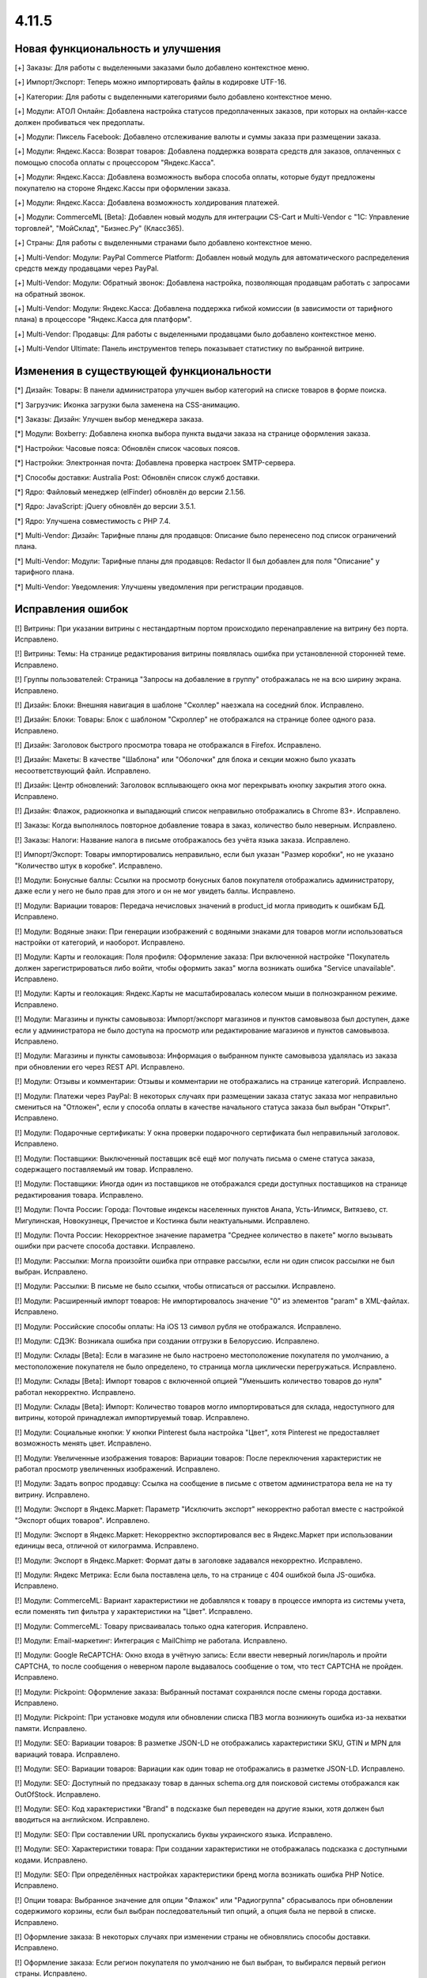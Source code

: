 ******
4.11.5
******

==================================
Новая функциональность и улучшения
==================================

[+] Заказы: Для работы с выделенными заказами было добавлено контекстное меню.

[+] Импорт/Экспорт: Теперь можно импортировать файлы в кодировке UTF-16.

[+] Категории: Для работы с выделенными категориями было добавлено контекстное меню.

[+] Модули: АТОЛ Онлайн: Добавлена настройка статусов предоплаченных заказов, при которых на онлайн-кассе должен пробиваться чек предоплаты.

[+] Модули: Пиксель Facebook: Добавлено отслеживание валюты и суммы заказа при размещении заказа.

[+] Модули: Яндекс.Касса: Возврат товаров: Добавлена поддержка возврата средств для заказов, оплаченных с помощью способа оплаты с процессором "Яндекс.Касса".

[+] Модули: Яндекс.Касса: Добавлена возможность выбора способа оплаты, которые будут предложены покупателю на стороне Яндекс.Кассы при оформлении заказа.

[+] Модули: Яндекс.Касса: Добавлена возможность холдирования платежей.

[+] Модули: CommerceML [Beta]: Добавлен новый модуль для интеграции CS-Cart и Multi-Vendor с "1С: Управление торговлей", "МойСклад", "Бизнес.Ру" (Класс365).

[+] Страны: Для работы с выделенными странами было добавлено контекстное меню.

[+] Multi-Vendor: Модули: PayPal Commerce Platform: Добавлен новый модуль для автоматического распределения средств между продавцами через PayPal.

[+] Multi-Vendor: Модули: Обратный звонок: Добавлена настройка, позволяющая продавцам работать с запросами на обратный звонок.

[+] Multi-Vendor: Модули: Яндекс.Касса: Добавлена поддержка гибкой комиссии (в зависимости от тарифного плана) в процессоре "Яндекс.Касса для платформ".

[+] Multi-Vendor: Продавцы: Для работы с выделенными продавцами было добавлено контекстное меню.

[+] Multi-Vendor Ultimate: Панель инструментов теперь показывает статистику по выбранной витрине.

=========================================
Изменения в существующей функциональности
=========================================

[*] Дизайн: Товары: В панели администратора улучшен выбор категорий на списке товаров в форме поиска.

[*] Загрузчик: Иконка загрузки была заменена на CSS-анимацию.

[*] Заказы: Дизайн: Улучшен выбор менеджера заказа.

[*] Модули: Boxberry: Добавлена кнопка выбора пункта выдачи заказа на странице оформления заказа.

[*] Настройки: Часовые пояса: Обновлён список часовых поясов.

[*] Настройки: Электронная почта: Добавлена проверка настроек SMTP-сервера.

[*] Способы доставки: Australia Post: Обновлён список служб доставки.

[*] Ядро: Файловый менеджер (elFinder) обновлён до версии 2.1.56.

[*] Ядро: JavaScript: jQuery обновлён до версии 3.5.1.

[*] Ядро: Улучшена совместимость с PHP 7.4.

[*] Multi-Vendor: Дизайн: Тарифные планы для продавцов: Описание было перенесено под список ограничений плана.

[*] Multi-Vendor: Модули: Тарифные планы для продавцов: Redactor II был добавлен для поля "Описание" у тарифного плана.

[*] Multi-Vendor: Уведомления: Улучшены уведомления при регистрации продавцов.

==================
Исправления ошибок
==================

[!] Витрины: При указании витрины с нестандартным портом происходило перенаправление на витрину без порта. Исправлено.

[!] Витрины: Темы: На странице редактирования витрины появлялась ошибка при установленной сторонней теме. Исправлено.

[!] Группы пользователей: Страница "Запросы на добавление в группу" отображалась не на всю ширину экрана. Исправлено.

[!] Дизайн: Блоки: Внешняя навигация в шаблоне "Сколлер" наезжала на соседний блок. Исправлено.

[!] Дизайн: Блоки: Товары: Блок с шаблоном "Скроллер" не отображался на странице более одного раза. Исправлено.

[!] Дизайн: Заголовок быстрого просмотра товара не отображался в Firefox. Исправлено.

[!] Дизайн: Макеты: В качестве "Шаблона" или "Оболочки" для блока и секции можно было указать несоответствующий файл. Исправлено.

[!] Дизайн: Центр обновлений: Заголовок всплывающего окна мог перекрывать кнопку закрытия этого окна. Исправлено.

[!] Дизайн: Флажок, радиокнопка и выпадающий список неправильно отображались в Chrome 83+. Исправлено.

[!] Заказы: Когда выполнялось повторное добавление товара в заказ, количество было неверным. Исправлено.

[!] Заказы: Налоги: Название налога в письме отображалось без учёта языка заказа. Исправлено.

[!] Импорт/Экспорт: Товары импортировались неправильно, если был указан "Размер коробки", но не указано "Количество штук в коробке". Исправлено.

[!] Модули: Бонусные баллы: Ссылки на просмотр бонусных балов покупателя отображались администратору, даже если у него не было прав для этого и он не мог увидеть баллы. Исправлено.

[!] Модули: Вариации товаров: Передача нечисловых значений в product_id могла приводить к ошибкам БД. Исправлено.

[!] Модули: Водяные знаки: При генерации изображений с водяными знаками для товаров могли использоваться настройки от категорий, и наоборот. Исправлено.

[!] Модули: Карты и геолокация: Поля профиля: Оформление заказа: При включенной настройке "Покупатель должен зарегистрироваться либо войти, чтобы оформить заказ" могла возникать ошибка "Service unavailable". Исправлено.

[!] Модули: Карты и геолокация: Яндекс.Карты не масштабировалась колесом мыши в полноэкранном режиме. Исправлено.

[!] Модули: Магазины и пункты самовывоза: Импорт/экспорт магазинов и пунктов самовывоза был доступен, даже если у администратора не было доступа на просмотр или редактирование магазинов и пунктов самовывоза. Исправлено.

[!] Модули: Магазины и пункты самовывоза: Информация о выбранном пункте самовывоза удалялась из заказа при обновлении его через REST API. Исправлено.

[!] Модули: Отзывы и комментарии: Отзывы и комментарии не отображались на странице категорий. Исправлено.

[!] Модули: Платежи через PayPal: В некоторых случаях при размещении заказа статус заказа мог неправильно смениться на "Отложен", если у способа оплаты в качестве начального статуса заказа был выбран "Открыт". Исправлено.

[!] Модули: Подарочные сертификаты: У окна проверки подарочного сертификата был неправильный заголовок. Исправлено.

[!] Модули: Поставщики: Выключенный поставщик всё ещё мог получать письма о смене статуса заказа, содержащего поставляемый им товар. Исправлено.

[!] Модули: Поставщики: Иногда один из поставщиков не отображался среди доступных поставщиков на странице редактирования товара. Исправлено.

[!] Модули: Почта России: Города: Почтовые индексы населенных пунктов Анапа, Усть-Илимск, Витязево, ст. Мигулинская, Новокузнецк, Пречистое и Костинка были неактуальными. Исправлено.

[!] Модули: Почта России: Некорректное значение параметра "Среднее количество в пакете" могло вызывать ошибки при расчете способа доставки. Исправлено.

[!] Модули: Рассылки: Могла произойти ошибка при отправке рассылки, если ни один список рассылки не был выбран. Исправлено.

[!] Модули: Рассылки: В письме не было ссылки, чтобы отписаться от рассылки. Исправлено.

[!] Модули: Расширенный импорт товаров: Не импортировалось значение "0" из элементов "param" в XML-файлах. Исправлено.

[!] Модули: Российские способы оплаты: На iOS 13 символ рубля не отображался. Исправлено.

[!] Модули: СДЭК: Возникала ошибка при создании отгрузки в Белоруссию. Исправлено.

[!] Модули: Склады [Beta]: Если в магазине не было настроено местоположение покупателя по умолчанию, а местоположение покупателя не было определено, то страница могла циклически перегружаться. Исправлено.

[!] Модули: Склады [Beta]: Импорт товаров с включенной опцией "Уменьшить количество товаров до нуля" работал некорректно. Исправлено.

[!] Модули: Склады [Beta]: Импорт: Количество товаров могло импортироваться для склада, недоступного для витрины, которой принадлежал импортируемый товар. Исправлено.

[!] Модули: Социальные кнопки: У кнопки Pinterest была настройка "Цвет", хотя Pinterest не предоставляет возможность менять цвет. Исправлено.

[!] Модули: Увеличенные изображения товаров: Вариации товаров: После переключения характеристик не работал просмотр увеличенных изображений. Исправлено.

[!] Модули: Задать вопрос продавцу: Ссылка на сообщение в письме с ответом администратора вела не на ту витрину. Исправлено.

[!] Модули: Экспорт в Яндекс.Маркет: Параметр "Исключить экспорт" некорректно работал вместе с настройкой "Экспорт общих товаров". Исправлено.

[!] Модули: Экспорт в Яндекс.Маркет: Некорректно экспортировался вес в Яндекс.Маркет при использовании единицы веса, отличной от килограмма. Исправлено.

[!] Модули: Экспорт в Яндекс.Маркет: Формат даты в заголовке задавался некорректно. Исправлено.

[!] Модули: Яндекс Метрика: Если была поставлена цель, то на странице с 404 ошибкой была JS-ошибка. Исправлено.

[!] Модули: CommerceML: Вариант характеристики не добавлялся к товару в процессе импорта из системы учета, если поменять тип фильтра у характеристики на "Цвет". Исправлено.

[!] Модули: CommerceML: Товару присваивалась только одна категория. Исправлено.

[!] Модули: Email-маркетинг: Интеграция с MailChimp не работала. Исправлено.

[!] Модули: Google ReCAPTCHA: Окно входа в учётную запись: Если ввести неверный логин/пароль и пройти CAPTCHA, то после сообщения о неверном пароле выдавалось сообщение о том, что тест CAPTCHA не пройден. Исправлено.

[!] Модули: Pickpoint: Оформление заказа: Выбранный постамат сохранялся после смены города доставки. Исправлено.

[!] Модули: Pickpoint: При установке модуля или обновлении списка ПВЗ могла возникнуть ошибка из-за нехватки памяти. Исправлено.

[!] Модули: SEO: Вариации товаров: В разметке JSON-LD не отображались характеристики SKU, GTIN и MPN для вариаций товара. Исправлено.

[!] Модули: SEO: Вариации товаров: Вариации как один товар не отображались в разметке JSON-LD. Исправлено.

[!] Модули: SEO: Доступный по предзаказу товар в данных schema.org для поисковой системы отображался как OutOfStock. Исправлено.

[!] Модули: SEO: Код характеристики "Brand" в подсказке был переведен на другие языки, хотя должен был вводиться на английском. Исправлено.

[!] Модули: SEO: При составлении URL пропускались буквы украинского языка. Исправлено.

[!] Модули: SEO: Характеристики товара: При создании характеристики не отображалась подсказка с доступными кодами. Исправлено.

[!] Модули: SEO: При определённых настройках характеристики бренд могла возникать ошибка PHP Notice. Исправлено.

[!] Опции товара: Выбранное значение для опции "Флажок" или "Радиогруппа" сбрасывалось при обновлении содержимого корзины, если был выбран последовательный тип опций, а опция была не первой в списке. Исправлено.

[!] Оформление заказа: В некоторых случаях при изменении страны не обновлялись способы доставки. Исправлено.

[!] Оформление заказа: Если регион покупателя по умолчанию не был выбран, то выбирался первый регион страны. Исправлено.

[!] Оформление заказа: Когда фокус переходил на поле "Телефон", то курсор не всегда становился в начало строки. Исправлено.

[!] Оформление заказа: Способ оплаты в iframe не блокировался, пока покупатель не согласился с условиями продажи. Исправлено.

[!] Оформление заказа: При оформлении заказа стоимость доставки рассчитывалась несколько раз, даже когда это не было необходимо. Исправлено.

[!] Панель инструментов: У предыдущего периода в статистике был неправильный заголовок. Исправлено.

[!] Пользователи: Профили: Если страна пользователя не совпадала со страной по умолчанию, то в панели администратора в профиле нельзя было удалить область. Исправлено.

[!] Почтовые уведомления: Старый режим редактирования: Не было возможности указать разные значения для полей "Тема email" и "Заголовок email" для витрин. Исправлено.

[!] Расширенный поиск: При поиске по региону выводились лишние записи. Исправлено.

[!] Способы доставки: DHL: Кодировка UTF-8 не поддерживалась. Исправлено.

[!] Способы доставки: DHL: Сервис не работал, если в настройках магазина была указана страна, которая отличалась от страны аккаунта DHL. Исправлено.

[!] Способы доставки: Доступность способов доставки на одной витрине могло повлиять на оформление заказа на другой витрине. Исправлено.

[!] Способы оплаты: Global Payments Redirect: В передаваемом на сторону способа оплаты адресе не убирались недопустимые символы. Исправлено.

[!] Статусы заказов: Покупатель мог скачать цифровой товар, даже если он не был оплачен, если статус заказа менялся на пользовательский. Исправлено.

[!] Страницы: Меню: В панели администратора цветом выделялся неправильный пункт меню. Исправлено.

[!] Товары: При изменении свойства "Цифровой товар" у товара в панели администратора возникала ошибка JavaScript. Исправлено.

[!] Товары: Выделение на списке товаров в панели администратора могло перестать работать. Исправлено.

[!] Товары: Количество: Предзаказ: Когда товара не было в наличии, но был доступен предзаказ, не всегда можно было задать нужное количество на странице товара. Исправлено.

[!] Товары: Опции: Если пользователь вводил цену и выбирал обязательную опцию, то  поле с ценой очищалось. Исправлено.

[!] Товары: Опции: При удалении опции она не удалялась из недоступных комбинаций. Исправлено.

[!] Товары: Производительность: Массовое обновление товаров могло приводить к проблемам с производительностью, если в магазине присутствовало большое количество категорий. Исправлено.

[!] Установка: Выполнение установки с некоторыми значениями параметров подключения к базе данных могло привести к ошибке. Исправлено.

[!] Файлы: Некоторые операции с файлами в файловом менеджере были запрещены. Исправлено.

[!] Характеристики товаров: Характеристики товаров с внешним видом "Бренд" были неправильно отсортированы в алфавитном порядке на витрине. Исправлено.

[!] Электронная почта: Витрины: При смене статуса заказа в режиме "Все витрины" использовался шаблон уведомлений и ссылки на товары с основной витрины. Исправлено.

[!] Ядро: Способы оплаты: Выводилось неверное сообщение об ошибке при заполнении данных кредитной карты в шаблоне сс.tpl. Исправлено.

[!] Ядро: Характеристики товара: Сбрасывались некоторые настройки характеристики при повторном открытии. Исправлено.

[!] Ядро: JS: Выбор объектов: Выбор объектов во всплывающем окне был сломан. Исправлено.

[!] Языки: При использовании некоторых префиксов таблиц новый язык устанавливался неправильно. Исправлено.

[!] Multi-Vendor: Логотипы: Продавцы: В некоторых случаях при создании продавца ему присваивались логотипы витрины, установленной не по умолчанию. Исправлено.

[!] Multi-Vendor: Модули: Выплата долгов продавцов: Промо-акция для каталога применялась также к оплате долга продавцом. Исправлено.

[!] Multi-Vendor: Модули: Магазины и пункты самовывоза: При удалении продавца не удалялись пункты выдачи заказов. Исправлено.

[!] Multi-Vendor: Модули: Магазины и пункты самовывоза: Продавец, недоступный на выбранной витрине, мог быть выбран на странице поиска магазинов и пунктов самовывоза. Исправлено.

[!] Multi-Vendor: Модули: Местоположение продавцов [Beta]: В блоке "Ближайшие продавцы" была некорректная сортировка продавцов. Исправлено.

[!] Multi-Vendor: Модули: Общие товары продавцов: Подсказка "Все продавцы (общий товар)" отображалась в панели администратора для объектов, не являющихся товарами. Исправлено.

[!] Multi-Vendor: Модули: Российские способы оплаты: Робокасса: На странице способа оплаты появлялось уведомление "Доступ запрещен". Исправлено.

[!] Multi-Vendor: Модули: Тарифные планы для продавцов: Бухгалтерский учёт: Комиссия рассчитывалась неправильно, если плата за транзакцию в тарифном плане была 0%. Исправлено.

[!] Multi-Vendor: Модули: Тарифные планы для продавцов: Изменения стоимости доставки в сформированном заказе не влияли на доход продавца в некоторых случаях. Исправлено.

[!] Multi-Vendor: Модули: Тарифные планы для продавцов: Комиссия продавца: Если стоимость заказа увеличивалась после оформления, то комиссия разницы была нулевой. Исправлено.

[!] Multi-Vendor: Модули: Тарифные планы для продавцов: Налог на способ доставки добавлялся в расчет комиссии продавца. Исправлено.

[!] Multi-Vendor: Товары: Опции: К товару продавца можно было привязать опции другого продавца. Исправлено.

[!] Multi-Vendor: Товары: Опции: Продавец не мог убрать у товара глобальную опцию. Исправлено.

[!] Multi-Vendor: Экспорт/Импорт: Опции товара: Через импорт товаров продавцы могли создать глобальную общую опцию, которая принадлежит администратору магазина. Исправлено.

[!] Multi-Vendor: Экспорт/Импорт: Продавцы: Поля "Телефон", "Адрес", "Город", "Страна", "Область" и "Индекс" должны были присуствовать при импорте продавцов, хотя их можно было отключить. Исправлено.

[!] Multi-Vendor: Экспорт/импорт: Модули: Склады [Beta]: Продавец мог видеть чужие склады при импорте. Исправлено.

[!] Multi-Vendor: Ядро: Опции товара: Паджинация на списке опций у продавца учитывала общее количество всех опций в магазине. Исправлено.

[!] Multi-Vendor Plus: Модули: Зависимости для способов оплаты: Оплата напрямую продавцам: У продавцов не было возможности назначить общие способы оплаты способам доставки. Исправлено.

[!] Multi-Vendor Plus: Модули: Общие товары для продавцов: Блок для отображения предложений от продавцов использовал неоптимальный запрос в БД, что повышало нагрузку на магазин. Исправлено.

[!] Multi-Vendor Plus: Модули: Общие товары для продавцов: На витрине у продавца отображалось неверное количество товаров, если у него были товарные предложения для общих товаров. Исправлено.

[!] Multi-Vendor Plus: Модули: Общие товары для продавцов: Передача нечисловых значений в product_id могло приводить к ошибкам БД. Исправлено.

[!] Multi-Vendor Plus: Модули: Общие товары для продавцов: Премодерация данных продавцов: Продавец мог создать свой товар, несмотря на включенный запрет. Исправлено.

[!] Multi-Vendor Plus: Модули: Общие товары для продавцов: Продавец не мог импортировать оптовые скидки для товарного предложения. Исправлено.

[!] Multi-Vendor Plus: Модули: Общие товары для продавцов: Создание товарного предложения для общего товара могло привести к SQL-ошибке. Исправлено.

[!] Multi-Vendor Plus: Модули: Общие товары для продавцов: Товар, добавленный в корзину из списка "Предложения от продавцов", нельзя было удалить из корзины без обновления страницы. Исправлено.

[!] Multi-Vendor Plus: Модули: Общие товары для продавцов: Хиты продаж и товары со скидкой: В блоках товаров с заполнением по популярности игнорировалась популярность дочерних товаров. Исправлено.

[!] Multi-Vendor Plus: Модули: Общие товары для продавцов: Цена общего товара, по идее доступная только для чтения, отображалась как редактируемая. Исправлено.

[!] Multi-Vendor Plus: Модули: Оплата напрямую продавцам: Города: Окно оценки стоимости доставки на странице корзины могло не содержать список стран. Исправлено.

[!] Multi-Vendor Plus: Модули: Оплата напрямую продавцам: Если добавить в корзину товары от разных продавцов, то общее их количество в подсказке "X товар(ов) в корзине" могло быть неправильным. Исправлено.

[!] Multi-Vendor Plus: Модули: Оплата напрямую продавцам: Способы доставки: У администратора на странице настройки способа доставки не работал выбор продавца. Исправлено.

[!] Multi-Vendor Plus: Модули: Отзывы и комментарии: При включенной настройке "Отзывы только от покупателей" покупатель не мог оставить отзыв для общего товара. Исправлено.

[!] Multi-Vendor Plus: Модули: Расширенный импорт товаров: Общие товары для продавцов: SEO: При импорте товаров не учитывалось их количество. Исправлено.

[!] Multi-Vendor Plus: Модули: Тинькофф: Кредитование покупателей (КупиВкредит): Оплата напрямую продавцам: Кнопка оплаты на детальной странице товара могла отображаться на всех товарах магазина. Исправлено.

[!] Multi-Vendor Ultimate: Дизайн: Темы: Некоторые темы могли функционировать неправильно, если на разных витринах использовались разные темы. Исправлено.

[!] Multi-Vendor Ultimate: Модули: Местоположение продавцов: Карта расположения показывала всех продавцов, а не продавцов с текущей витрины. Исправлено.

[!] Multi-Vendor Ultimate: Товары: При предпросмотре товар мог открываться на неверной витрине. Исправлено.
